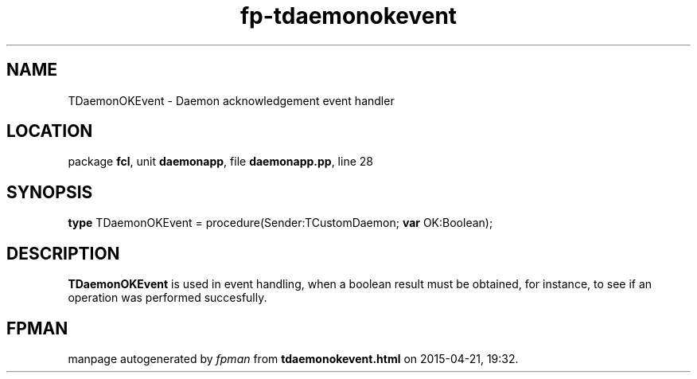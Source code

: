 .\" file autogenerated by fpman
.TH "fp-tdaemonokevent" 3 "2014-03-14" "fpman" "Free Pascal Programmer's Manual"
.SH NAME
TDaemonOKEvent - Daemon acknowledgement event handler
.SH LOCATION
package \fBfcl\fR, unit \fBdaemonapp\fR, file \fBdaemonapp.pp\fR, line 28
.SH SYNOPSIS
\fBtype\fR TDaemonOKEvent = procedure(Sender:TCustomDaemon; \fBvar\fR OK:Boolean);
.SH DESCRIPTION
\fBTDaemonOKEvent\fR is used in event handling, when a boolean result must be obtained, for instance, to see if an operation was performed succesfully.


.SH FPMAN
manpage autogenerated by \fIfpman\fR from \fBtdaemonokevent.html\fR on 2015-04-21, 19:32.

